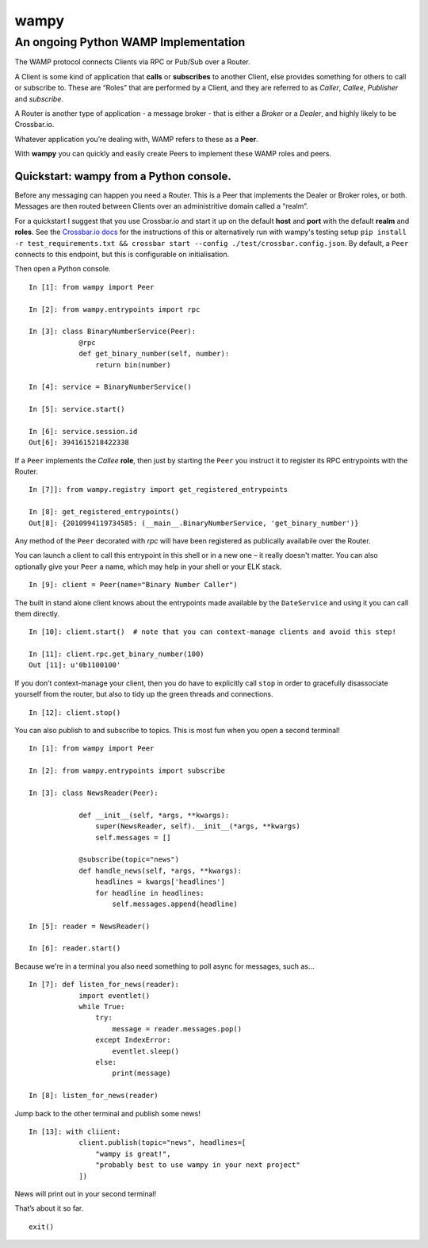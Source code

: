 wampy
=====

An ongoing Python WAMP Implementation
-------------------------------------

The WAMP protocol connects Clients via RPC or Pub/Sub over a Router.

A Client is some kind of application that **calls** or **subscribes** to
another Client, else provides something for others to call or subscribe
to. These are “Roles” that are performed by a Client, and they are
referred to as *Caller*, *Callee*, *Publisher* and *subscribe*.

A Router is another type of application - a message broker - that is
either a *Broker* or a *Dealer*, and highly likely to be Crossbar.io.

Whatever application you’re dealing with, WAMP refers to these as a
**Peer**.

With **wampy** you can quickly and easily create Peers to implement these
WAMP roles and peers.


Quickstart: wampy from a Python console.
~~~~~~~~~~~~~~~~~~~~~~~~~~~~~~~~~~~~~~~~

Before any messaging can happen you need a Router. This is a Peer that
implements the Dealer or Broker roles, or both. Messages are then routed
between Clients over an administritive domain called a “realm”.

For a quickstart I suggest that you use Crossbar.io and start it up on
the default **host** and **port** with the default **realm** and
**roles**. See the `Crossbar.io docs`_ for the instructions of this or
alternatively run with wampy's testing setup ``pip install -r test_requirements.txt && crossbar start --config ./test/crossbar.config.json``. By default, a ``Peer`` connects to this
endpoint, but this is configurable on initialisation.

Then open a Python console.

::

    In [1]: from wampy import Peer

    In [2]: from wampy.entrypoints import rpc

    In [3]: class BinaryNumberService(Peer):
                @rpc
                def get_binary_number(self, number):
                    return bin(number)

    In [4]: service = BinaryNumberService()

    In [5]: service.start()

    In [6]: service.session.id
    Out[6]: 3941615218422338

If a ``Peer`` implements the *Callee* **role**, then just by starting the ``Peer`` you
instruct it to register its RPC entrypoints with the Router.

::

    In [7]]: from wampy.registry import get_registered_entrypoints

    In [8]: get_registered_entrypoints()
    Out[8]: {2010994119734585: (__main__.BinaryNumberService, 'get_binary_number')}

Any method of the ``Peer`` decorated with *rpc* will have been registered as
publically availabile over the Router.

You can launch a client to call this entrypoint in this shell or in a new one 
– it really doesn't matter. You can also optionally give your ``Peer`` a name, which may help in your shell or your ELK stack.

::

    In [9]: client = Peer(name="Binary Number Caller")

The built in stand alone client knows about the entrypoints made
available by the ``DateService`` and using it you can call them
directly.

::

    In [10]: client.start()  # note that you can context-manage clients and avoid this step!

    In [11]: client.rpc.get_binary_number(100)
    Out [11]: u'0b1100100'

If you don’t context-manage your client, then you do have to explicitly
call ``stop`` in order to gracefully disassociate yourself from the
router, but also to tidy up the green threads and connections.

::

    In [12]: client.stop()

You can also publish to and subscribe to topics. This is most fun when you open a second terminal!

::

    In [1]: from wampy import Peer

    In [2]: from wampy.entrypoints import subscribe

    In [3]: class NewsReader(Peer):

                def __init__(self, *args, **kwargs):
                    super(NewsReader, self).__init__(*args, **kwargs)
                    self.messages = []

                @subscribe(topic="news")
                def handle_news(self, *args, **kwargs):
                    headlines = kwargs['headlines']
                    for headline in headlines:
                        self.messages.append(headline)

    In [5]: reader = NewsReader()

    In [6]: reader.start()

Because we're in a terminal you also need something to poll async for messages, such as...

::

    In [7]: def listen_for_news(reader):
                import eventlet()
                while True:
                    try:
                        message = reader.messages.pop()
                    except IndexError:
                        eventlet.sleep()
                    else:
                        print(message)

    In [8]: listen_for_news(reader)

Jump back to the other terminal and publish some news!

::

    In [13]: with cliient:
                client.publish(topic="news", headlines=[
                    "wampy is great!",
                    "probably best to use wampy in your next project"
                ])

News will print out in your second terminal!

That’s about it so far.

::

    exit()

.. _Crossbar.io docs: http://crossbar.io/docs/Quick-Start/

